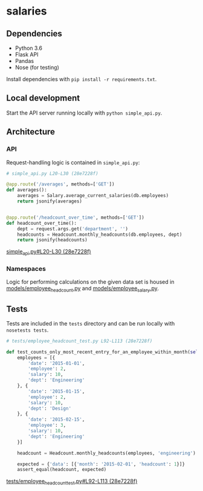 * salaries

  [[https://circleci.com/gh/jkrmr/salaries][file:https://circleci.com/gh/jmromer/salaries.svg]]

** Dependencies

  - Python 3.6
  - Flask API
  - Pandas
  - Nose (for testing)

  Install dependencies with ~pip install -r requirements.txt~.

** Local development

  Start the API server running locally with ~python simple_api.py~.

** Architecture

*** API

  Request-handling logic is contained in ~simple_api.py~:

  #+BEGIN_SRC python
  # simple_api.py L20-L30 (28e7228f)

  @app.route('/averages', methods=['GET'])
  def averages():
      averages = Salary.average_current_salaries(db.employees)
      return jsonify(averages)


  @app.route('/headcount_over_time', methods=['GET'])
  def headcount_over_time():
      dept = request.args.get('department', '')
      headcounts = Headcount.monthly_headcounts(db.employees, dept)
      return jsonify(headcounts)
  #+END_SRC
  [[https://github.com/jkrmr/salaries/blob/28e7228f/simple_api.py#L20-L30][simple_api.py#L20-L30 (28e7228f)]]

*** Namespaces

   Logic for performing calculations on the given data set is housed in
   [[https://github.com/jkrmr/salaries/blob/28e7228f/models/employee_headcount.py][models/employee_headcount.py]] and [[https://github.com/jkrmr/salaries/blob/28e7228f/models/employee_salary.py][models/employee_salary.py]].

** Tests

  Tests are included in the ~tests~ directory and can be run locally with
  ~nosetests tests~.

  #+BEGIN_SRC python
  # tests/employee_headcount_test.py L92-L113 (28e7228f)

  def test_counts_only_most_recent_entry_for_an_employee_within_month(self):
      employees = [{
          'date': '2015-01-01',
          'employee': 2,
          'salary': 10,
          'dept': 'Engineering'
      }, {
          'date': '2015-01-15',
          'employee': 2,
          'salary': 10,
          'dept': 'Design'
      }, {
          'date': '2015-02-15',
          'employee': 3,
          'salary': 10,
          'dept': 'Engineering'
      }]

      headcount = Headcount.monthly_headcounts(employees, 'engineering')

      expected = {'data': [{'month': '2015-02-01', 'headcount': 1}]}
      assert_equal(headcount, expected)
  #+END_SRC
  [[https://github.com/jkrmr/salaries/blob/28e7228f/tests/employee_headcount_test.py#L92-L113][tests/employee_headcount_test.py#L92-L113 (28e7228f)]]
